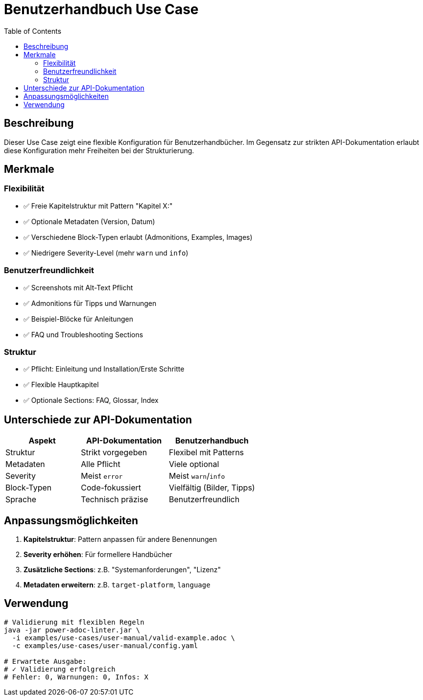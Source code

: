 = Benutzerhandbuch Use Case
:toc:
:icons: font

== Beschreibung

Dieser Use Case zeigt eine flexible Konfiguration für Benutzerhandbücher. Im Gegensatz zur strikten API-Dokumentation erlaubt diese Konfiguration mehr Freiheiten bei der Strukturierung.

== Merkmale

=== Flexibilität
* ✅ Freie Kapitelstruktur mit Pattern "Kapitel X:"
* ✅ Optionale Metadaten (Version, Datum)
* ✅ Verschiedene Block-Typen erlaubt (Admonitions, Examples, Images)
* ✅ Niedrigere Severity-Level (mehr `warn` und `info`)

=== Benutzerfreundlichkeit
* ✅ Screenshots mit Alt-Text Pflicht
* ✅ Admonitions für Tipps und Warnungen
* ✅ Beispiel-Blöcke für Anleitungen
* ✅ FAQ und Troubleshooting Sections

=== Struktur
* ✅ Pflicht: Einleitung und Installation/Erste Schritte
* ✅ Flexible Hauptkapitel
* ✅ Optionale Sections: FAQ, Glossar, Index

== Unterschiede zur API-Dokumentation

[cols="30,35,35", options="header"]
|===
| Aspekt | API-Dokumentation | Benutzerhandbuch

| Struktur
| Strikt vorgegeben
| Flexibel mit Patterns

| Metadaten
| Alle Pflicht
| Viele optional

| Severity
| Meist `error`
| Meist `warn`/`info`

| Block-Typen
| Code-fokussiert
| Vielfältig (Bilder, Tipps)

| Sprache
| Technisch präzise
| Benutzerfreundlich
|===

== Anpassungsmöglichkeiten

1. **Kapitelstruktur**: Pattern anpassen für andere Benennungen
2. **Severity erhöhen**: Für formellere Handbücher
3. **Zusätzliche Sections**: z.B. "Systemanforderungen", "Lizenz"
4. **Metadaten erweitern**: z.B. `target-platform`, `language`

== Verwendung

[source,bash]
----
# Validierung mit flexiblen Regeln
java -jar power-adoc-linter.jar \
  -i examples/use-cases/user-manual/valid-example.adoc \
  -c examples/use-cases/user-manual/config.yaml

# Erwartete Ausgabe:
# ✓ Validierung erfolgreich
# Fehler: 0, Warnungen: 0, Infos: X
----